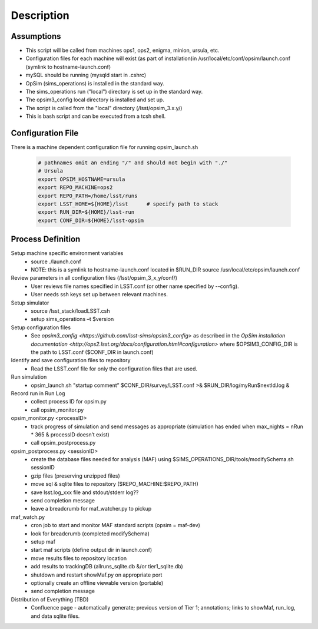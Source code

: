.. _README:

***********
Description
***********

Assumptions
-----------
* This script will be called from machines ops1, ops2, enigma, minion, ursula, etc.
* Configuration files for each machine will exist (as part of installation)in /usr/local/etc/conf/opsim/launch.conf (symlink to hostname-launch.conf)
* mySQL should be running  (mysqld start in .cshrc)
* OpSim (sims_operations) is installed in the standard way.
* The sims_operations run ("local") directory is set up in the standard way.
* The opsim3_config local directory is installed and set up.
* The script is called from the "local" directory (/lsst/opsim_3.x.y/)
* This is bash script and can be executed from a tcsh shell.

Configuration File
------------------

There is a machine dependent configuration file for running opsim_launch.sh

  .. code-block:: bash

    # pathnames omit an ending "/" and should not begin with "./"
    # Ursula
    export OPSIM_HOSTNAME=ursula
    export REPO_MACHINE=ops2
    export REPO_PATH=/home/lsst/runs
    export LSST_HOME=${HOME}/lsst      # specify path to stack
    export RUN_DIR=${HOME}/lsst-run
    export CONF_DIR=${HOME}/lsst-opsim

Process Definition
------------------

Setup machine specific environment variables
  * source ./launch.conf 
  * NOTE: this is a symlink to hostname-launch.conf located in $RUN_DIR
    source /usr/local/etc/opsim/launch.conf  

Review parameters in all configuration files (/lsst/opsim_3_x_y/conf/)
  * User reviews file names specified in LSST.conf (or other name specified by --config).
  * User needs ssh keys set up between relevant machines.

Setup simulator
  * source /lsst_stack/loadLSST.csh
  * setup sims_operations –t $version

Setup configuration files 
  * See `opsim3_config <https://github.com/lsst-sims/opsim3_config>` as described in the `OpSim installation documentation <http://ops2.lsst.org/docs/configuration.html#configuration>` where $OPSIM3_CONFIG_DIR is the path to LSST.conf ($CONF_DIR in launch.conf)

Identify and save configuration files to repository
  * Read the LSST.conf file for only the configuration files that are used.

Run simulation
  * opsim_launch.sh "startup comment” $CONF_DIR/survey/LSST.conf >& $RUN_DIR/log/myRun$nextId.log &

Record run in Run Log
  * collect process ID for opsim.py
  * call opsim_monitor.py

opsim_monitor.py <processID>
  * track progress of simulation and send messages as appropriate (simulation has ended when max_nights = nRun * 365 & processID doesn’t exist)
  * call opsim_postprocess.py

opsim_postprocess.py <sessionID>
  * create the database files needed for analysis (MAF) using $SIMS_OPERATIONS_DIR/tools/modifySchema.sh sessionID
  * gzip files (preserving unzipped files)
  * move sql & sqlite files to repository ($REPO_MACHINE:$REPO_PATH)
  * save lsst.log_xxx file and stdout/stderr log??
  * send completion message
  * leave a breadcrumb for maf_watcher.py to pickup

maf_watch.py 
  * cron job to start and monitor MAF standard scripts (opsim = maf-dev)
  * look for breadcrumb (completed modifySchema)
  * setup maf
  * start maf scripts (define output dir in launch.conf)
  * move results files to repository location
  * add results to trackingDB (allruns_sqlite.db &/or tier1_sqlite.db)
  * shutdown and restart showMaf.py on appropriate port
  * optionally create an offline viewable version (portable)
  * send completion message

Distribution of Everything (TBD)
  * Confluence page - automatically generate; previous version of Tier 1;  annotations; links to showMaf, run_log, and data sqlite files.

 


